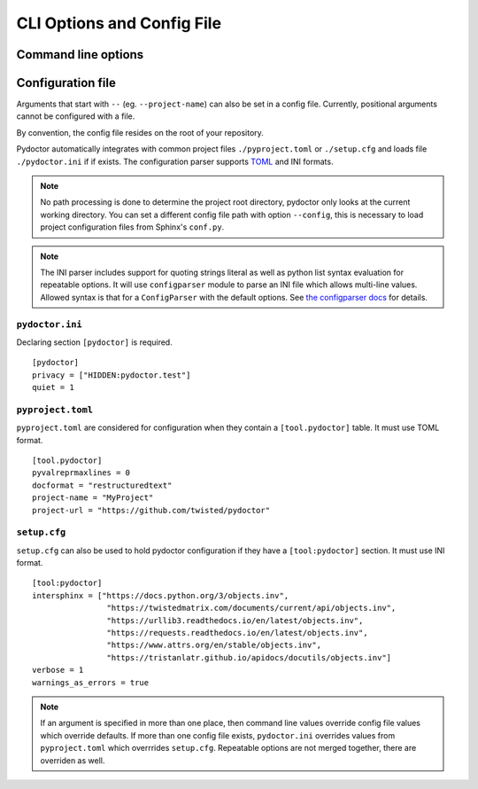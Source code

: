 CLI Options and Config File
===========================

Command line options
--------------------

.. argparse::
   :ref: pydoctor.options.get_parser
   :prog: pydoctor
   :nodefault:

Configuration file
------------------

Arguments that start with ``--`` (eg. ``--project-name``) can also be set in a config file. 
Currently, positional arguments cannot be configured with a file.  

By convention, the config file resides on the root of your repository. 

Pydoctor automatically integrates with common project files ``./pyproject.toml`` or ``./setup.cfg`` and loads file ``./pydoctor.ini`` if if exists.
The configuration parser supports `TOML <https://github.com/toml-lang/toml/blob/main/toml.md>`_ and INI formats. 

.. note:: No path processing is done to determine the project root directory, pydoctor only looks at the current working directory. 
    You can set a different config file path with option ``--config``, this is necessary to load project configuration files from Sphinx's ``conf.py``.

.. note:: 
    The INI parser includes support for quoting strings literal as well as python list syntax evaluation for repeatable options. 
    It will use ``configparser`` module to parse an INI file which allows multi-line values.
    Allowed syntax is that for a ``ConfigParser`` with the default options. See `the configparser docs <https://docs.python.org/3/library/configparser.html>`_ for details.          

``pydoctor.ini``
^^^^^^^^^^^^^^^^

Declaring section ``[pydoctor]`` is required.

:: 

    [pydoctor]
    privacy = ["HIDDEN:pydoctor.test"]
    quiet = 1

``pyproject.toml``
^^^^^^^^^^^^^^^^^^

``pyproject.toml`` are considered for configuration when they contain a ``[tool.pydoctor]`` table.  It must use TOML format.

:: 

    [tool.pydoctor]
    pyvalreprmaxlines = 0
    docformat = "restructuredtext"
    project-name = "MyProject"
    project-url = "https://github.com/twisted/pydoctor"

``setup.cfg``
^^^^^^^^^^^^^

``setup.cfg`` can also be used to hold pydoctor configuration if they have a ``[tool:pydoctor]`` section. It must use INI format.

:: 

    [tool:pydoctor]
    intersphinx = ["https://docs.python.org/3/objects.inv",
                    "https://twistedmatrix.com/documents/current/api/objects.inv",
                    "https://urllib3.readthedocs.io/en/latest/objects.inv",
                    "https://requests.readthedocs.io/en/latest/objects.inv",
                    "https://www.attrs.org/en/stable/objects.inv",
                    "https://tristanlatr.github.io/apidocs/docutils/objects.inv"]
    verbose = 1
    warnings_as_errors = true

.. Note:: If an argument is specified in more than one place, 
    then command line values override config file values which override defaults.
    If more than one config file exists, ``pydoctor.ini`` overrides values from 
    ``pyproject.toml`` which overrrides ``setup.cfg``. Repeatable options are not 
    merged together, there are overriden as well. 
